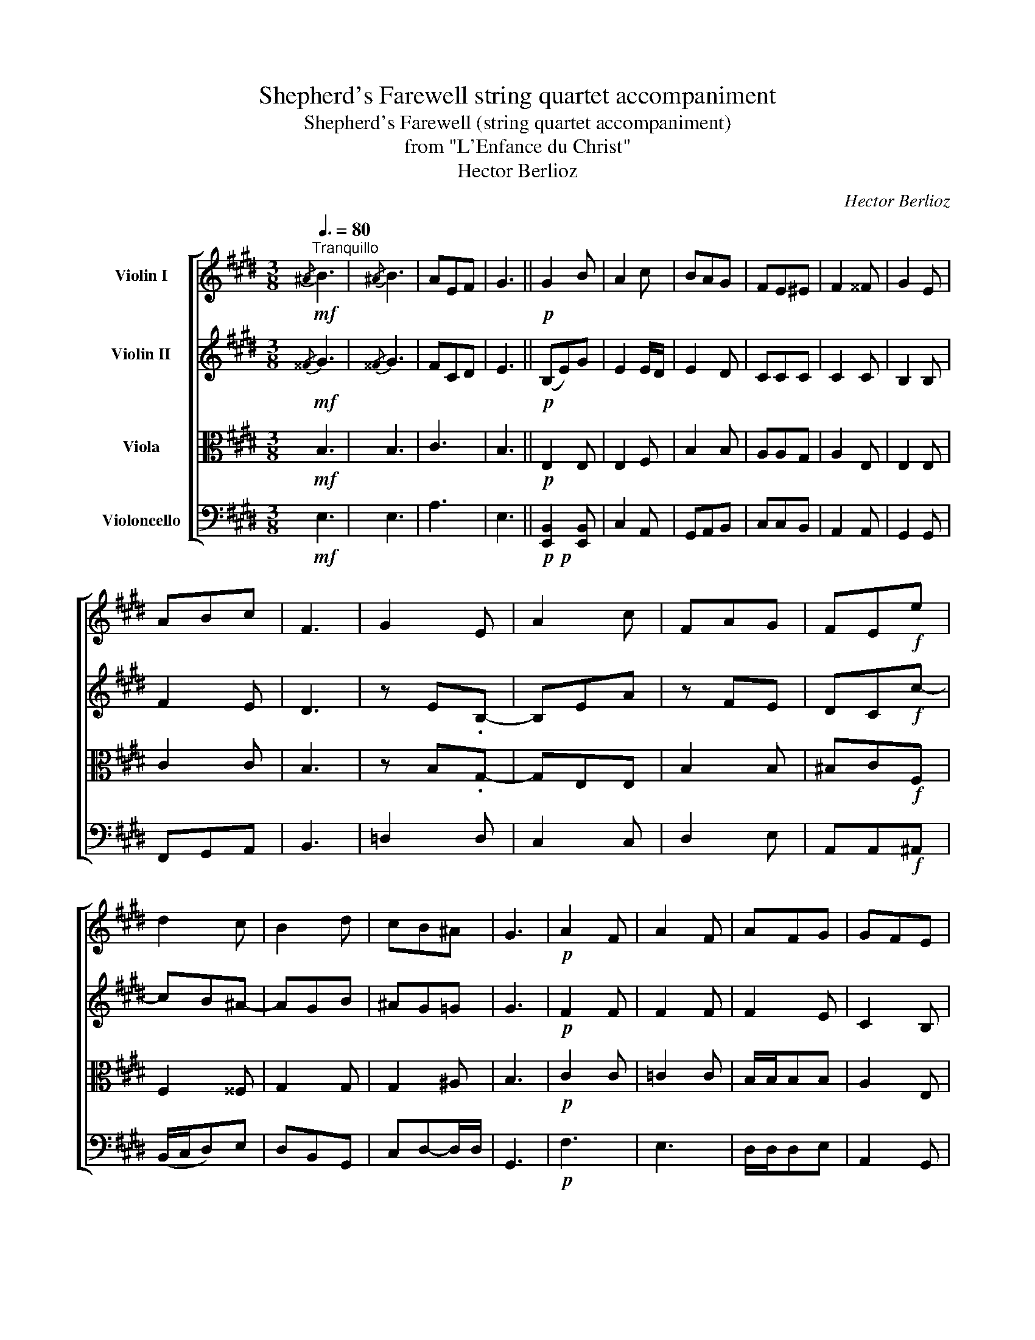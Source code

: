 X:1
T:Shepherd's Farewell string quartet accompaniment
T:Shepherd's Farewell (string quartet accompaniment) 
T:from "L'Enfance du Christ" 
T:Hector Berlioz
C:Hector Berlioz
%%score [ 1 2 3 4 ]
L:1/8
Q:3/8=80
M:3/8
K:E
V:1 treble nm="Violin I"
V:2 treble nm="Violin II"
V:3 alto nm="Viola"
V:4 bass nm="Violoncello"
V:1
"^Tranquillo"!mf!{/^A} B3 |{/^A} B3 | AEF | G3 ||!p! G2 B | A2 c | BAG | FE^E | F2 ^^F | G2 E | %10
 ABc | F3 | G2 E | A2 c | FAG | FE!f!e | d2 c | B2 d | cB^A | G3 |!p! A2 F | A2 F | AFG | GFE | %24
 e2 c | d2 ^B | cde |!<(! !fermata!f3!<)! |!f! f=ge | =dB=G |!mf! B=cA |"_dim." =GE=C | B,2 E | %33
 =G2 F | EA=G |"^poco rit."!<(! .F3!<)! |!p! B2 c | BGE | GF>E | E3 ||!f!{/^A} B3 |{/^A} B3 | AEF | %43
 G3 ||!p! G2 B | A2 c | BAG | FE^E | F2 ^^F | G2 E | ABc | F3 | G2 E | A2 c | FAG | FE!f!e | d2 c | %57
 B2 d | cB^A | G3 |!p! =A2 F | A2 F | AFG | GFE | e2 c | d2 ^B | cde |!>(! !fermata!f3!>)! | %68
!f! f=ge | =dB=G | B=cA | =GE=C | B,2 E | =G2 F | EA=G |"^poco rit."!<(! F3!<)! |!p! B2 c | BGE | %78
 GF>E | E3 |{/^A} B3 |{/^A} B3 | AEF | G3 ||!p! G2 B | A2 c | BAG | FE^E | F2 ^^F | G2 E | ABc | %91
 F3 | G2 E | A2 c | FAG | FE!f!e | d2 c | B2 d | cB^A | G3 |!p! =A2 F | A2 F | AFG | GFE | e2 c | %105
 d2 ^B | cde |!>(! !fermata!f3!>)! |!f! f=ge | =dB=G | B=cA | =GE=C | B,2 E | =G2 F | EA=G | %115
!<(! F3!<)! |!p! B2 c | BGE | GF>E | E3 |!pp!{/^A} B3 |{/^A} B3 | AEF | G3- | G3- | !fermata!G3 |] %126
V:2
!mf!{/^^F} G3 |{/^^F} G3 | FCD | E3 ||!p! (B,E)G | E2 E/D/ | E2 D | CCC | C2 C | B,2 B, | F2 E | %11
 D3 | z E.B,- | B,EA | z FE | DC!f!c- | cB^A- | AGB | ^AG=G | G3 |!p! F2 F | F2 F | F2 E | C2 B, | %24
 z AG | A2 G | G^Bc |!<(! !fermata!d3!<)! |!f! =d2 ^B | B=G=D |!mf! =G2 =F |"_dim." E=C=G, | %32
 B,2 =C | =DE=C | B,DE |!<(! E3!<)! |!p! D2 A | GEE | ED>B, | B,3 ||!f!{/^^F} G3 |{/^^F} G3 | FCD | %43
 E3 ||!p! B,EG | E2 E/D/ | E2 D | CCC | C2 C | B,2 B, | F2 E | D3 | z E.B,- | B,EA | z FE | %55
 DC!f!c- | cB^A- | AGB | ^AG^^F | G3 |!p! F2 F | F2 F | F2 E | C2 B, | z AG | A2 G | G^Bc | %67
!>(! !fermata!d3!>)! |!f! =d2 =c | B=G=D | =G2 =F | E=C=G, | B,2 =C | =DE^B, | B,DE |!<(! E3!<)! | %76
!p! D2 A | GEE | ED>B, | B,3 |{/^^F} G3 |{/^^F} G3 | FCD | E3 ||!p! B,EG | E2 E/D/ | E2 D | CCC | %88
 C2 C | B,2 B, | F2 E | D3 | z EB,- | B,EA | z FE | DC!f!c- | cB^A- | AGB | ^AG^^F | G3 |!p! F2 F | %101
 F2 F | F2 E | C2 B, | z AG | A2 G | G^Bc |!>(! !fermata!d3!>)! |!f! =d2 =c | B=G=D | =G2 =F | %111
 E=C=G, | B,2 =C | =DE^B, | B,DE |!<(! E3!<)! |!p! D2 A | GEE | ED>B, | B,3 |!pp!{/^^F} G3 | %121
{/^^F} G3 | FCD | E3- | E3- | !fermata!E3 |] %126
V:3
!mf! B,3 | B,3 | C3 | B,3 ||!p! E,2 E, | E,2 F, | B,2 B, | A,A,G, | A,2 E, | E,2 E, | C2 C | B,3 | %12
 z B,.G,- | G,E,E, | B,2 B, | ^B,C!f!F, | F,2 ^^F, | G,2 G, | G,2 ^A, | B,3 |!p! C2 C | =C2 C | %22
 B,/B,/B,B, | A,2 E, | z EE | F2 D | E[F,F][G,E] |!<(! !fermata!A,3!<)! |!f! B,2 =G, | B,=DB, | %30
!mf! E2 =C |"_dim." =C=G,G, | F, =G,2 | =G,2 A, | B,2 B, |!<(! A, F,2!<)! |!p! F,2 F, | G,2 G, | %38
 B,A,>G, | G,3 ||!f! B,3 | B,3 | C3 | B,3 ||!p! E,2 E, | E,2 F, | B,2 B, | A,A,G, | A,2 E, | %49
 E,2 E, | C2 C | B,3 | z B,.G,- | G,E,E, | B,2 B, | ^B,C!f!F, | F,2 ^^F, | G,2 G, | G,2 ^A, | B,3 | %60
!p! C2 C | =C2 C | B,/B,/B,B, | A,2 E, | z EE | F2 D | EF,G, |!>(! !fermata!A,3!>)! |!f! B,2 =G, | %69
 B,=DB, | E2 =C | =C=G,G, | F, =G,2 | =G,2 A, | B,2 B, |!<(! A, F,2!<)! |!p! F,2 F, | G,2 G, | %78
 B,A,>G, | G,3 | B,3 | B,3 | C3 | B,3 ||!p! E,2 E, | E,2 F, | B,2 B, | A,A,G, | A,2 E, | E,2 E, | %90
 C2 C | B,3 | z B,G,- | G,E,E, | B,2 B, | ^B,C!f!F, | F,2 ^^F, | G,2 G, | G,2 ^A, | B,3 |!p! C2 C | %101
 =C2 C | B,/B,/B,B, | A,2 E, | z EE | F2 D | EF,G, |!>(! !fermata!A,3!>)! |!f! B,2 =G, | B,=DB, | %110
 E2 =C | =C=G,G, | F, =G,2 | =G,2 A, | B,2 B, |!<(! A, F,2!<)! |!p! F,2 F, | G,2 G, | B,A,>G, | %119
 G,3 |!pp! B,3 | B,3 | C3 | B,3- | B,3- | !fermata!B,3 |] %126
V:4
!mf! E,3 | E,3 | A,3 | E,3 ||!p!!p! [E,,B,,]2 [E,,B,,] | C,2 A,, | G,,A,,B,, | C,C,B,, | A,,2 A,, | %9
 G,,2 G,, | F,,G,,A,, | B,,3 | =D,2 D, | C,2 C, | D,2 E, | A,,A,,!f!^A,, | (B,,/C,/D,)E, | %17
 D,B,,G,, | C,D,-D,/D,/ | G,,3 |!p! F,3 | E,3 | D,/D,/D,E, | A,,2 G,, | C,2 C, | F,2 F, | E,D,C, | %27
!<(! !fermata!^B,,3!<)! |!f! B,,2 ^B,, | =G,2 G, |!mf! E,2 =F, |"_dim." =C,2 E, | D,E,=C, | %33
 B,,=C,A,, | =G,,F,,E,, |!<(! A,,B,,=C,!<)! |!p! B,,2 A,, | E,2 C, | B,,2- B,,/E,,/ | E,,3 || %40
!f! E,,3 | E,,3 | A,,3 | E,,3 ||!p!!p! [E,,B,,]2 [E,,B,,] | C,2 A,, | G,,A,,B,, | C,C,B,, | %48
 A,,2 A,, | G,,2 G,, | F,,G,,A,, | B,,3 | =D,2 D, | C,2 C, | D,2 E, | A,,A,,!f!^A,, | B,,/C,/D,E, | %57
 D,B,,G,, | C,D,-D,/D,/ | G,,3 |!p! F,3 | E,3 | D,/D,/D,E, | A,,2 G,, | C,2 C, | F,2 F, | E,D,C, | %67
!>(! !fermata!^B,,3!>)! |!f! B,,2 =C, | =G,2 G, | E,2 =F, | =C,2 E, | D,E,=C, | B,,=C,A,, | %74
 =G,,F,,E,, |!<(! A,,B,,^B,,!<)! |!p! =B,,2 A,, | E,2 C, | B,,2- B,,/E,,/ | E,,3 | E,3 | E,3 | %82
 A,3 | E,3 ||!p!!p! [E,,B,,]2 [E,,B,,] | C,2 A,, | G,,A,,B,, | C,C,B,, | A,,2 A,, | G,,2 G,, | %90
 F,,G,,A,, | B,,3 | =D,2 D, | C,2 C, | D,2 E, | A,,A,,!f!^A,, | B,,/C,/D,E, | D,B,,G,, | %98
 C,D,-D,/D,/ | G,,3 |!p! F,3 | E,3 | D,/D,/D,E, | A,,2 G,, | C,2 C, | F,2 F, | E,D,C, | %107
!>(! !fermata!^B,,3!>)! |!f! B,,2 =C, | =G,2 G, | E,2 =F, | =C,2 E, | D,E,=C, | B,,=C,A,, | %114
 =G,,F,,E,, |!<(! A,,B,,^B,,!<)! |!p! =B,,2 A,, | E,2 C, | B,,2- B,,/E,,/ | E,,3 |!pp! E,3 | E,3 | %122
 A,3 | E,3- | E,3- | !fermata!E,3 |] %126

